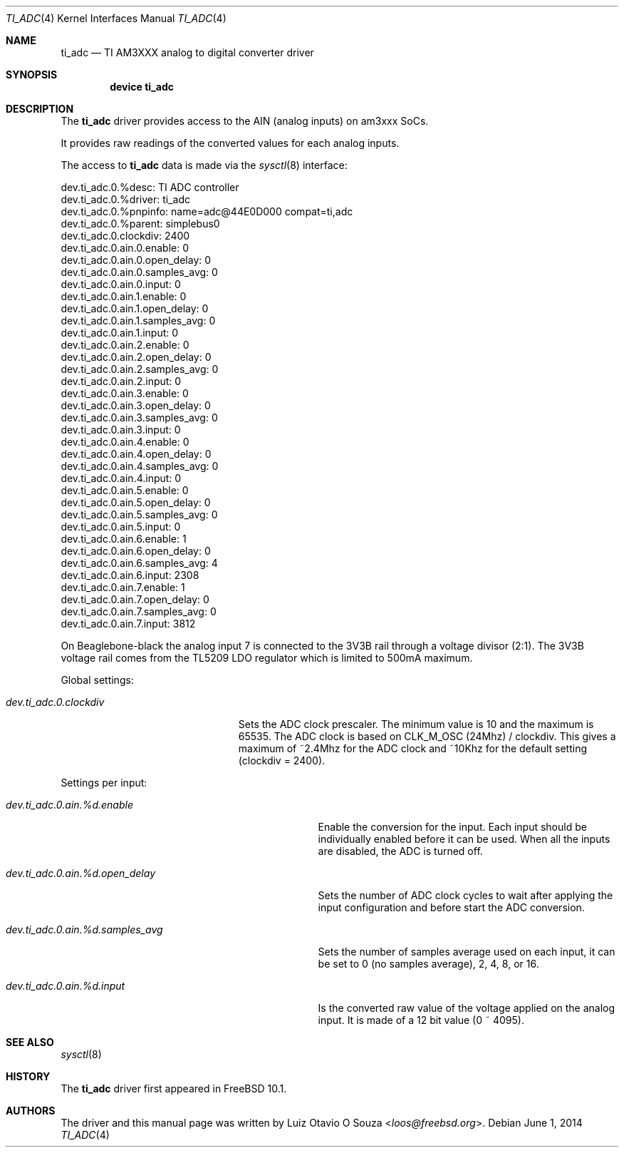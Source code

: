 .\"
.\" Copyright (c) 2014 Luiz Otavio O Souza <loos@freebsd.org>
.\" All rights reserved.
.\"
.\" Redistribution and use in source and binary forms, with or without
.\" modification, are permitted provided that the following conditions
.\" are met:
.\" 1. Redistributions of source code must retain the above copyright
.\"    notice, this list of conditions and the following disclaimer.
.\" 2. Redistributions in binary form must reproduce the above copyright
.\"    notice, this list of conditions and the following disclaimer in the
.\"    documentation and/or other materials provided with the distribution.
.\"
.\" THIS SOFTWARE IS PROVIDED BY THE AUTHOR ``AS IS'' AND ANY EXPRESS OR
.\" IMPLIED WARRANTIES, INCLUDING, BUT NOT LIMITED TO, THE IMPLIED WARRANTIES
.\" OF MERCHANTABILITY AND FITNESS FOR A PARTICULAR PURPOSE ARE DISCLAIMED.
.\" IN NO EVENT SHALL THE AUTHOR BE LIABLE FOR ANY DIRECT, INDIRECT,
.\" INCIDENTAL, SPECIAL, EXEMPLARY, OR CONSEQUENTIAL DAMAGES (INCLUDING, BUT
.\" NOT LIMITED TO, PROCUREMENT OF SUBSTITUTE GOODS OR SERVICES; LOSS OF USE,
.\" DATA, OR PROFITS; OR BUSINESS INTERRUPTION) HOWEVER CAUSED AND ON ANY
.\" THEORY OF LIABILITY, WHETHER IN CONTRACT, STRICT LIABILITY, OR TORT
.\" (INCLUDING NEGLIGENCE OR OTHERWISE) ARISING IN ANY WAY OUT OF THE USE OF
.\" THIS SOFTWARE, EVEN IF ADVISED OF THE POSSIBILITY OF SUCH DAMAGE.
.\"
.\" $NQC$
.\"
.Dd June 1, 2014
.Dt TI_ADC 4
.Os
.Sh NAME
.Nm ti_adc
.Nd TI AM3XXX analog to digital converter driver
.Sh SYNOPSIS
.Cd "device ti_adc"
.Sh DESCRIPTION
The
.Nm
driver provides access to the AIN (analog inputs) on am3xxx SoCs.
.Pp
It provides raw readings of the converted values for each analog inputs.
.Pp
The access to
.Nm
data is made via the
.Xr sysctl 8
interface:
.Bd -literal
dev.ti_adc.0.%desc: TI ADC controller
dev.ti_adc.0.%driver: ti_adc
dev.ti_adc.0.%pnpinfo: name=adc@44E0D000 compat=ti,adc
dev.ti_adc.0.%parent: simplebus0
dev.ti_adc.0.clockdiv: 2400
dev.ti_adc.0.ain.0.enable: 0
dev.ti_adc.0.ain.0.open_delay: 0
dev.ti_adc.0.ain.0.samples_avg: 0
dev.ti_adc.0.ain.0.input: 0
dev.ti_adc.0.ain.1.enable: 0
dev.ti_adc.0.ain.1.open_delay: 0
dev.ti_adc.0.ain.1.samples_avg: 0
dev.ti_adc.0.ain.1.input: 0
dev.ti_adc.0.ain.2.enable: 0
dev.ti_adc.0.ain.2.open_delay: 0
dev.ti_adc.0.ain.2.samples_avg: 0
dev.ti_adc.0.ain.2.input: 0
dev.ti_adc.0.ain.3.enable: 0
dev.ti_adc.0.ain.3.open_delay: 0
dev.ti_adc.0.ain.3.samples_avg: 0
dev.ti_adc.0.ain.3.input: 0
dev.ti_adc.0.ain.4.enable: 0
dev.ti_adc.0.ain.4.open_delay: 0
dev.ti_adc.0.ain.4.samples_avg: 0
dev.ti_adc.0.ain.4.input: 0
dev.ti_adc.0.ain.5.enable: 0
dev.ti_adc.0.ain.5.open_delay: 0
dev.ti_adc.0.ain.5.samples_avg: 0
dev.ti_adc.0.ain.5.input: 0
dev.ti_adc.0.ain.6.enable: 1
dev.ti_adc.0.ain.6.open_delay: 0
dev.ti_adc.0.ain.6.samples_avg: 4
dev.ti_adc.0.ain.6.input: 2308
dev.ti_adc.0.ain.7.enable: 1
dev.ti_adc.0.ain.7.open_delay: 0
dev.ti_adc.0.ain.7.samples_avg: 0
dev.ti_adc.0.ain.7.input: 3812
.Ed
.Pp
On Beaglebone-black the analog input 7 is connected to the 3V3B rail through
a voltage divisor (2:1).
The 3V3B voltage rail comes from the TL5209 LDO regulator which is limited
to 500mA maximum.
.Pp
Global settings:
.Bl -tag -width ".Va dev.ti_adc.0.clockdiv"
.It Va dev.ti_adc.0.clockdiv
Sets the ADC clock prescaler.
The minimum value is 10 and the maximum is 65535.
The ADC clock is based on CLK_M_OSC (24Mhz) / clockdiv.
This gives a maximum of ~2.4Mhz for the ADC clock and ~10Khz for the default
setting (clockdiv = 2400).
.El
.Pp
Settings per input:
.Bl -tag -width ".Va dev.ti_adc.0.ain.%d.samples_avg"
.It Va dev.ti_adc.0.ain.%d.enable
Enable the conversion for the input.
Each input should be individually enabled before it can be used.
When all the inputs are disabled, the ADC is turned off.
.It Va dev.ti_adc.0.ain.%d.open_delay
Sets the number of ADC clock cycles to wait after applying the input
configuration and before start the ADC conversion.
.It Va dev.ti_adc.0.ain.%d.samples_avg
Sets the number of samples average used on each input, it can be set to 0
(no samples average), 2, 4, 8, or 16.
.It Va dev.ti_adc.0.ain.%d.input
Is the converted raw value of the voltage applied on the analog input.
It is made of a 12 bit value (0 ~ 4095).
.El
.Sh SEE ALSO
.Xr sysctl 8
.Sh HISTORY
The
.Nm
driver first appeared in
.Fx 10.1 .
.Sh AUTHORS
.An -nosplit
The driver and this manual page was written by
.An Luiz Otavio O Souza Aq Mt loos@freebsd.org .
